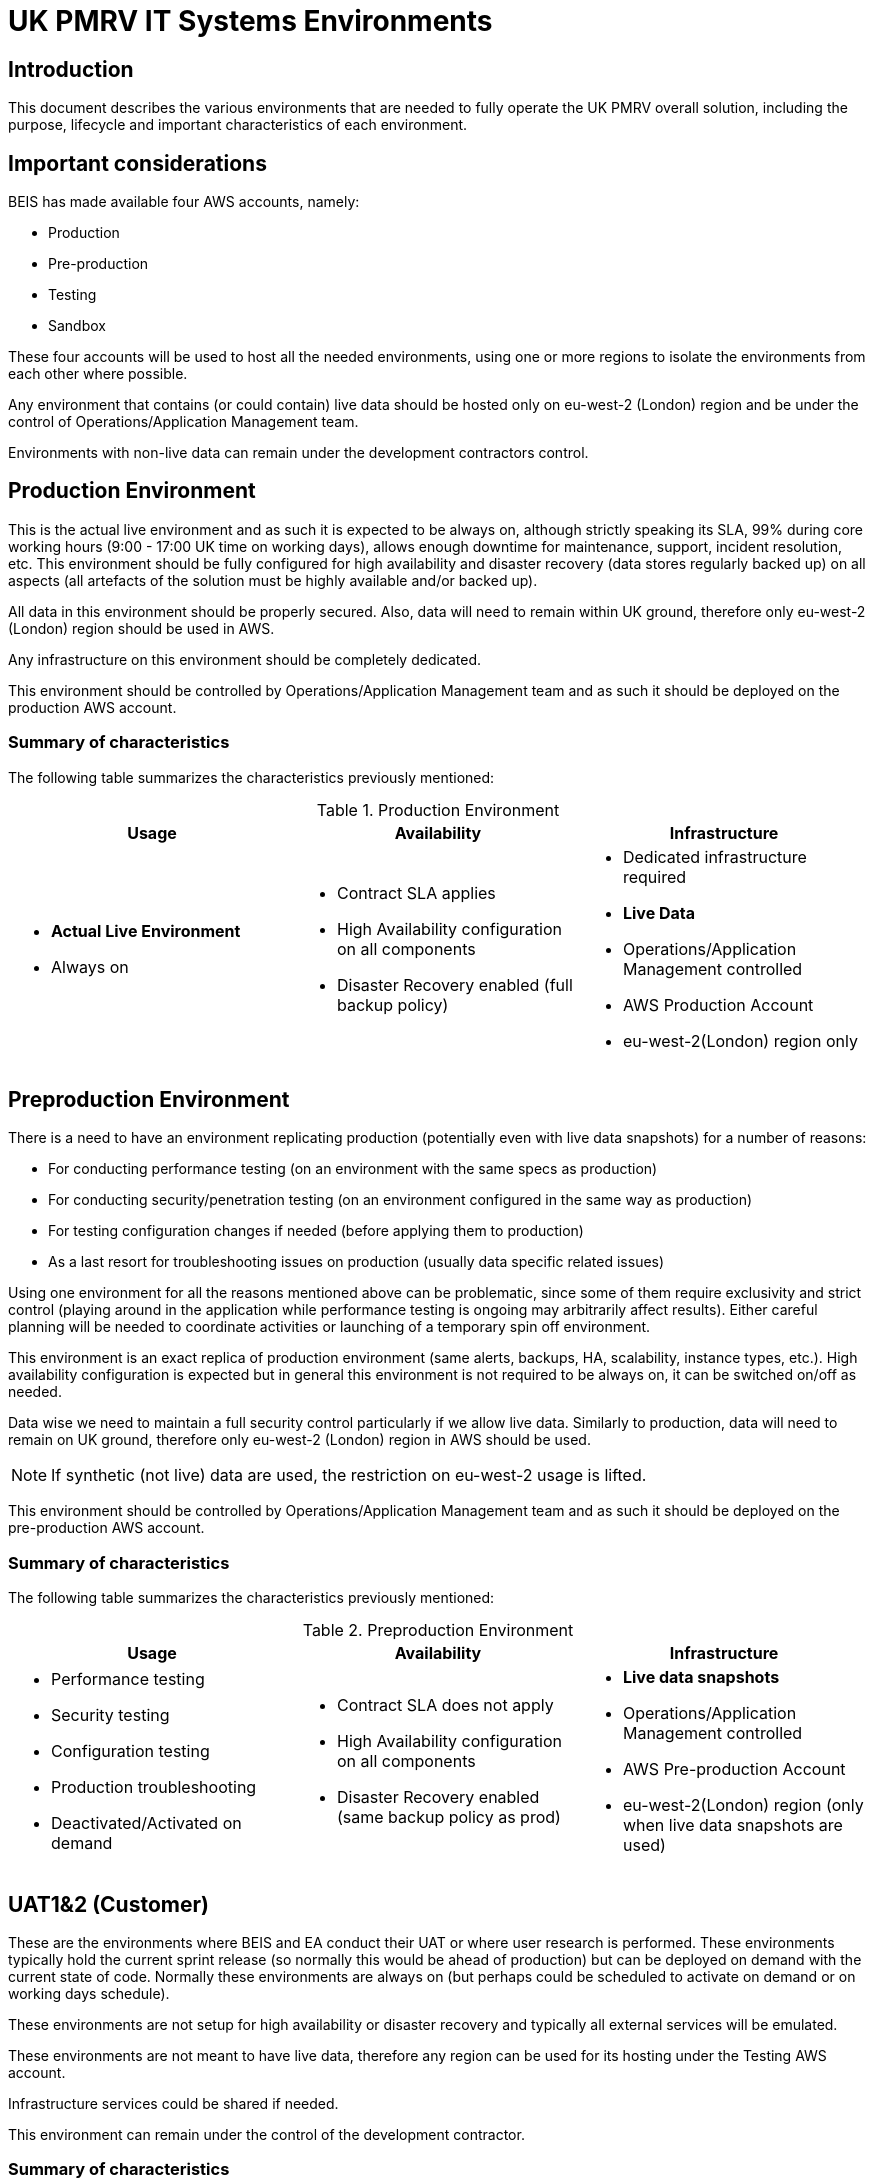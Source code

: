 = UK PMRV IT Systems Environments

== Introduction
This document describes the various environments that are needed to fully operate the UK PMRV overall solution, including the purpose, lifecycle and important characteristics of each environment.

== Important considerations
BEIS has made available four AWS accounts, namely:

* Production
* Pre-production
* Testing
* Sandbox

These four accounts will be used to host all the needed environments, using one or more regions to isolate the environments from each other where possible.

Any environment that contains (or could contain) live data should be hosted only on eu-west-2 (London) region and be under the control of Operations/Application Management team.

Environments with non-live data can remain under the development contractors control.

== Production Environment

This is the actual live environment and as such it is expected to be always on, although strictly speaking its SLA, 99% during core working hours (9:00 - 17:00 UK time on working days), allows enough downtime for maintenance, support, incident resolution, etc.
This environment should be fully configured for high availability and disaster recovery (data stores regularly backed up) on all aspects (all artefacts of the solution must be highly available and/or backed up).

All data in this environment should be properly secured. Also, data will need to remain within UK ground, therefore only eu-west-2 (London) region should be used in AWS.

Any infrastructure on this environment should be completely dedicated.

This environment should be controlled by Operations/Application Management team and as such it should be deployed on the production AWS account.

=== Summary of characteristics
The following table summarizes the characteristics previously mentioned:

.Production Environment
|===
|Usage|Availability|Infrastructure

a| 
* *Actual Live Environment*
* Always on
a| 
* Contract SLA applies
* High Availability configuration on all components
* Disaster Recovery enabled (full backup policy)
a| 
* Dedicated infrastructure required
* *Live Data*
* Operations/Application Management controlled
* AWS Production Account
* eu-west-2(London) region only
|===

== Preproduction Environment
There is a need to have an environment replicating production (potentially even with live data snapshots) for a number of reasons:

* For conducting performance testing (on an environment with the same specs as production)
* For conducting security/penetration testing (on an environment configured in the same way as production)
* For testing configuration changes if needed (before applying them to production)
* As a last resort for troubleshooting issues on production (usually data specific related issues)

Using one environment for all the reasons mentioned above can be problematic, since some of them require exclusivity and strict control (playing around in the application while performance testing is ongoing may arbitrarily affect results). Either careful planning will be needed to coordinate activities or launching of a temporary spin off environment.

This environment is an exact replica of production environment (same alerts, backups, HA, scalability, instance types, etc.). High availability configuration is expected but in general this environment is not required to be always on, it can be switched on/off as needed.

Data wise we need to maintain a full security control particularly if we allow live data. Similarly to production, data will need to remain on UK ground, therefore only eu-west-2 (London) region in AWS should be used. 

NOTE: If synthetic (not live) data are used, the restriction on eu-west-2 usage is lifted.

This environment should be controlled by Operations/Application Management team and as such it should be deployed on the pre-production AWS account.

=== Summary of characteristics
The following table summarizes the characteristics previously mentioned:

.Preproduction Environment
|===
|Usage|Availability|Infrastructure

a|
* Performance testing
* Security testing
* Configuration testing
* Production troubleshooting
* Deactivated/Activated on demand
a| 
* Contract SLA does not apply
* High Availability configuration on all components
* Disaster Recovery enabled (same backup policy as prod)
a| 
* *Live data snapshots*
* Operations/Application Management controlled
* AWS Pre-production Account
* eu-west-2(London) region (only when live data snapshots are used)
|===

== UAT1&2 (Customer)
These are the environments where BEIS and EA conduct their UAT or where user research is performed. These environments typically hold the current sprint release (so normally this would be ahead of production) but can be deployed on demand with the current state of code. Normally these environments are always on (but perhaps could be scheduled to activate on demand or on working days schedule).

These environments are not setup for high availability or disaster recovery and typically all external services will be emulated.

These environments are not meant to have live data, therefore any region can be used for its hosting under the Testing AWS account.

Infrastructure services could be shared if needed.

This environment can remain under the control of the development contractor.

=== Summary of characteristics
The following table summarizes the characteristics previously mentioned:

.QA Environment
|===
|Usage|Availability|Infrastructure

a|
* Latest sprint release code running or on demand
* *Always on* (but could be on demand or on schedule)
a| 
* Contract SLA does not apply
* High Availability not enabled
* Disaster Recovery not enabled (no backup policy)
a| 
* Infrastructure could be shared
* *No Live Data*
* Development contractor controlled
* AWS Testing Account
* Any region
|===

== Integration (Development)
This is the environment used for QA internally by TU. This holds the latest build and is updated automatically when PRs are merged. This environment is always on.

It is not configured for disaster recovery or high availability, and all external services are emulated.

This environment is not meant to have live data, therefore any region can be used for its hosting under the Sandbox account.

Infrastructure services could be shared if needed.

This environment is under the control of the development contractor.

=== Summary of characteristics
The following table summarizes the characteristics previously mentioned:

.Integration Environment
|===
|Usage|Availability|Infrastructure

a|
* Latest code from master running
* *Always on*
a| 
* Contract SLA does not apply
* High Availability not enabled
* Disaster Recovery not enabled (no backup policy)
a| 
* Infrastructure could be shared
* *No Live Data*
* Development contractor controlled
* AWS Sandbox Account
* Any region
|===

== E2E (Development)
This is the environment used for end-to-end testing internally by TU. This holds a build on demand and is used for running UI and BDD tests (which are rather slow and require a controlled deployment). This environment is always on (or alternatively can be rebuilt each time as needed by the tests).

It is not configured for disaster recovery or high availability, and all external services are emulated.

This environment is not meant to have live data, therefore any region can be used for its hosting under the Sandbox account.

Infrastructure services could be shared if needed.

This environment is under the control of the development contractor.

=== Summary of characteristics
The following table summarizes the characteristics previously mentioned:

.E2E Environment
|===
|Usage|Availability|Infrastructure

a|
* Code deployed on demand
* End-to-end UI/BDD automated testing
* *Always on*
a| 
* Contract SLA does not apply
* High Availability not enabled
* Disaster Recovery not enabled (no backup policy)
a| 
* Infrastructure could be shared
* *No Live Data*
* Development contractor controlled
* AWS Sandbox Account
* Any region
|===

== Development Local (Development laptops)
This is the environment that each developer uses (practically setup on each development laptop). This holds a development build on demand and is used for development. This environment is completely controlled by the corresponding developer.

It is not configured for disaster recovery or high availability, and all external services are emulated.

No live data are handled in this environment and its infrastructure dedicated (everything runs on the laptop).

=== Summary of characteristics
The following table summarizes the characteristics previously mentioned:

.Dev Local Environment
|===
|Usage|Availability|Infrastructure

a|
* Code built and deployed on demand
* Day-to-day development
* *Controlled by the developer*
a| 
* Contract SLA does not apply
* High Availability not enabled
* Disaster Recovery not enabled (no backup policy)
a| 
* Infrastructure is dedicated (developer has full control)
* *No Live Data*
|===

== Spin off AdHoc environments
There is also an occasional need for adhoc environments for customized deployments (e.g. a third UAT or a second Preproduction environment for running some activities in parallel) or a plan for higher scale of automation (e.g. a per PR environment).

Since our environments are implemented using IaC techniques (coded in Terraform/Ansible), spinning up new temporary environments is not really considered an issue (other than billing costs).

Typically, such environments are using the template of the UAT environments (as a general purpose basic environment) but any other template could be used as needed. Notice that the segregation rules defined under <<Important Considerations>> around data handling always apply.

